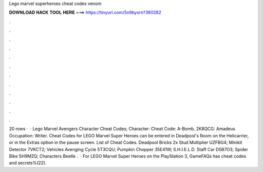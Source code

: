 Lego marvel superheroes cheat codes venom

𝐃𝐎𝐖𝐍𝐋𝐎𝐀𝐃 𝐇𝐀𝐂𝐊 𝐓𝐎𝐎𝐋 𝐇𝐄𝐑𝐄 ===> https://tinyurl.com/5n9bysrn?360282

.

.

.

.

.

.

.

.

.

.

.

.

20 rows ·  · Lego Marvel Avengers Character Cheat Codes; Character: Cheat Code: A-Bomb. 2K8QCG: Amadeus Occupation: Writer. Cheat Codes for LEGO Marvel Super Heroes can be entered in Deadpool's Room on the Helicarrier, or in the Extras option in the pause screen. List of Cheat Codes. Deadpool Bricks 2x Stud Multiplier UZFBG4; Minikit Detector 7VKCT2; Vehicles Avenging Cycle 5T3CQU; Pumpkin Chopper 35E41W; S.H.I.E.L.D. Staff Car D5B7O3; Spider Bike SH9MZQ; Characters Beetle .  · For LEGO Marvel Super Heroes on the PlayStation 3, GameFAQs has cheat codes and secrets%(22).